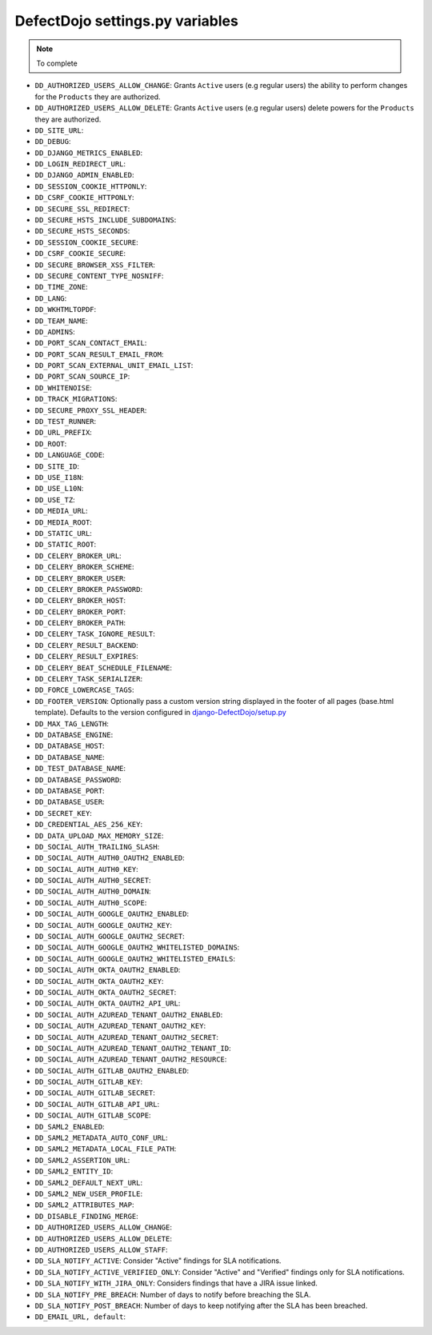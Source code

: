 DefectDojo settings.py variables
================================

.. note::
   To complete

* ``DD_AUTHORIZED_USERS_ALLOW_CHANGE``: Grants ``Active`` users (e.g regular users) the ability to perform changes for the ``Products`` they are authorized. 
* ``DD_AUTHORIZED_USERS_ALLOW_DELETE``: Grants ``Active`` users (e.g regular users) delete powers for the ``Products`` they are authorized. 
* ``DD_SITE_URL``:
* ``DD_DEBUG``:
* ``DD_DJANGO_METRICS_ENABLED``:
* ``DD_LOGIN_REDIRECT_URL``:
* ``DD_DJANGO_ADMIN_ENABLED``:
* ``DD_SESSION_COOKIE_HTTPONLY``:
* ``DD_CSRF_COOKIE_HTTPONLY``:
* ``DD_SECURE_SSL_REDIRECT``:
* ``DD_SECURE_HSTS_INCLUDE_SUBDOMAINS``:
* ``DD_SECURE_HSTS_SECONDS``:
* ``DD_SESSION_COOKIE_SECURE``:
* ``DD_CSRF_COOKIE_SECURE``:
* ``DD_SECURE_BROWSER_XSS_FILTER``:
* ``DD_SECURE_CONTENT_TYPE_NOSNIFF``:
* ``DD_TIME_ZONE``:
* ``DD_LANG``:
* ``DD_WKHTMLTOPDF``:
* ``DD_TEAM_NAME``:
* ``DD_ADMINS``:
* ``DD_PORT_SCAN_CONTACT_EMAIL``:
* ``DD_PORT_SCAN_RESULT_EMAIL_FROM``:
* ``DD_PORT_SCAN_EXTERNAL_UNIT_EMAIL_LIST``:
* ``DD_PORT_SCAN_SOURCE_IP``:
* ``DD_WHITENOISE``:
* ``DD_TRACK_MIGRATIONS``:
* ``DD_SECURE_PROXY_SSL_HEADER``:
* ``DD_TEST_RUNNER``:
* ``DD_URL_PREFIX``:
* ``DD_ROOT``:
* ``DD_LANGUAGE_CODE``:
* ``DD_SITE_ID``:
* ``DD_USE_I18N``:
* ``DD_USE_L10N``:
* ``DD_USE_TZ``:
* ``DD_MEDIA_URL``:
* ``DD_MEDIA_ROOT``:
* ``DD_STATIC_URL``:
* ``DD_STATIC_ROOT``:
* ``DD_CELERY_BROKER_URL``:
* ``DD_CELERY_BROKER_SCHEME``:
* ``DD_CELERY_BROKER_USER``:
* ``DD_CELERY_BROKER_PASSWORD``:
* ``DD_CELERY_BROKER_HOST``:
* ``DD_CELERY_BROKER_PORT``:
* ``DD_CELERY_BROKER_PATH``:
* ``DD_CELERY_TASK_IGNORE_RESULT``:
* ``DD_CELERY_RESULT_BACKEND``:
* ``DD_CELERY_RESULT_EXPIRES``:
* ``DD_CELERY_BEAT_SCHEDULE_FILENAME``:
* ``DD_CELERY_TASK_SERIALIZER``:
* ``DD_FORCE_LOWERCASE_TAGS``:
* ``DD_FOOTER_VERSION``: Optionally pass a custom version string displayed in the footer of all pages (base.html template). Defaults to the version configured in `django-DefectDojo/setup.py <https://github.com/DefectDojo/django-DefectDojo/blob/6258a8b73ecbe4c45fdd9929d5165ebed11f9021/setup.py#L7>`_
* ``DD_MAX_TAG_LENGTH``:
* ``DD_DATABASE_ENGINE``:
* ``DD_DATABASE_HOST``:
* ``DD_DATABASE_NAME``:
* ``DD_TEST_DATABASE_NAME``:
* ``DD_DATABASE_PASSWORD``:
* ``DD_DATABASE_PORT``:
* ``DD_DATABASE_USER``:
* ``DD_SECRET_KEY``:
* ``DD_CREDENTIAL_AES_256_KEY``:
* ``DD_DATA_UPLOAD_MAX_MEMORY_SIZE``:
* ``DD_SOCIAL_AUTH_TRAILING_SLASH``:
* ``DD_SOCIAL_AUTH_AUTH0_OAUTH2_ENABLED``:
* ``DD_SOCIAL_AUTH_AUTH0_KEY``:
* ``DD_SOCIAL_AUTH_AUTH0_SECRET``:
* ``DD_SOCIAL_AUTH_AUTH0_DOMAIN``:
* ``DD_SOCIAL_AUTH_AUTH0_SCOPE``:
* ``DD_SOCIAL_AUTH_GOOGLE_OAUTH2_ENABLED``:
* ``DD_SOCIAL_AUTH_GOOGLE_OAUTH2_KEY``:
* ``DD_SOCIAL_AUTH_GOOGLE_OAUTH2_SECRET``:
* ``DD_SOCIAL_AUTH_GOOGLE_OAUTH2_WHITELISTED_DOMAINS``:
* ``DD_SOCIAL_AUTH_GOOGLE_OAUTH2_WHITELISTED_EMAILS``:
* ``DD_SOCIAL_AUTH_OKTA_OAUTH2_ENABLED``:
* ``DD_SOCIAL_AUTH_OKTA_OAUTH2_KEY``:
* ``DD_SOCIAL_AUTH_OKTA_OAUTH2_SECRET``:
* ``DD_SOCIAL_AUTH_OKTA_OAUTH2_API_URL``:
* ``DD_SOCIAL_AUTH_AZUREAD_TENANT_OAUTH2_ENABLED``:
* ``DD_SOCIAL_AUTH_AZUREAD_TENANT_OAUTH2_KEY``:
* ``DD_SOCIAL_AUTH_AZUREAD_TENANT_OAUTH2_SECRET``:
* ``DD_SOCIAL_AUTH_AZUREAD_TENANT_OAUTH2_TENANT_ID``:
* ``DD_SOCIAL_AUTH_AZUREAD_TENANT_OAUTH2_RESOURCE``:
* ``DD_SOCIAL_AUTH_GITLAB_OAUTH2_ENABLED``:
* ``DD_SOCIAL_AUTH_GITLAB_KEY``:
* ``DD_SOCIAL_AUTH_GITLAB_SECRET``:
* ``DD_SOCIAL_AUTH_GITLAB_API_URL``:
* ``DD_SOCIAL_AUTH_GITLAB_SCOPE``:
* ``DD_SAML2_ENABLED``:
* ``DD_SAML2_METADATA_AUTO_CONF_URL``:
* ``DD_SAML2_METADATA_LOCAL_FILE_PATH``:
* ``DD_SAML2_ASSERTION_URL``:
* ``DD_SAML2_ENTITY_ID``:
* ``DD_SAML2_DEFAULT_NEXT_URL``:
* ``DD_SAML2_NEW_USER_PROFILE``:
* ``DD_SAML2_ATTRIBUTES_MAP``:
* ``DD_DISABLE_FINDING_MERGE``:
* ``DD_AUTHORIZED_USERS_ALLOW_CHANGE``:
* ``DD_AUTHORIZED_USERS_ALLOW_DELETE``:
* ``DD_AUTHORIZED_USERS_ALLOW_STAFF``:
* ``DD_SLA_NOTIFY_ACTIVE``: Consider "Active" findings for SLA notifications.
* ``DD_SLA_NOTIFY_ACTIVE_VERIFIED_ONLY``: Consider "Active" and "Verified" findings only for SLA notifications.
* ``DD_SLA_NOTIFY_WITH_JIRA_ONLY``: Considers findings that have a JIRA issue linked.
* ``DD_SLA_NOTIFY_PRE_BREACH``: Number of days to notify before breaching the SLA.
* ``DD_SLA_NOTIFY_POST_BREACH``: Number of days to keep notifying after the SLA has been breached.
* ``DD_EMAIL_URL, default``:

